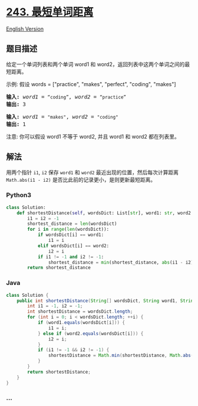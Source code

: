 * [[https://leetcode-cn.com/problems/shortest-word-distance][243.
最短单词距离]]
  :PROPERTIES:
  :CUSTOM_ID: 最短单词距离
  :END:
[[./solution/0200-0299/0243.Shortest Word Distance/README_EN.org][English
Version]]

** 题目描述
   :PROPERTIES:
   :CUSTOM_ID: 题目描述
   :END:

#+begin_html
  <!-- 这里写题目描述 -->
#+end_html

#+begin_html
  <p>
#+end_html

给定一个单词列表和两个单词 word1 和
word2，返回列表中这两个单词之间的最短距离。

#+begin_html
  </p>
#+end_html

#+begin_html
  <p>
#+end_html

示例: 假设 words = ["practice", "makes", "perfect", "coding", "makes"]

#+begin_html
  </p>
#+end_html

#+begin_html
  <pre><strong>输入:</strong> <em>word1</em> = <code>&ldquo;coding&rdquo;</code>, <em>word2</em> = <code>&ldquo;practice&rdquo;</code>
  <strong>输出:</strong> 3
  </pre>
#+end_html

#+begin_html
  <pre><strong>输入:</strong> <em>word1</em> = <code>&quot;makes&quot;</code>, <em>word2</em> = <code>&quot;coding&quot;</code>
  <strong>输出:</strong> 1
  </pre>
#+end_html

#+begin_html
  <p>
#+end_html

注意: 你可以假设 word1 不等于 word2, 并且 word1 和 word2 都在列表里。

#+begin_html
  </p>
#+end_html

** 解法
   :PROPERTIES:
   :CUSTOM_ID: 解法
   :END:

#+begin_html
  <!-- 这里可写通用的实现逻辑 -->
#+end_html

用两个指针 =i1=, =i2= 保存 =word1= 和 =word2=
最近出现的位置，然后每次计算距离 =Math.abs(i1 - i2)=
是否比此前的记录更小，是则更新最短距离。

#+begin_html
  <!-- tabs:start -->
#+end_html

*** *Python3*
    :PROPERTIES:
    :CUSTOM_ID: python3
    :END:

#+begin_html
  <!-- 这里可写当前语言的特殊实现逻辑 -->
#+end_html

#+begin_src python
  class Solution:
      def shortestDistance(self, wordsDict: List[str], word1: str, word2: str) -> int:
          i1 = i2 = -1
          shortest_distance = len(wordsDict)
          for i in range(len(wordsDict)):
              if wordsDict[i] == word1:
                  i1 = i
              elif wordsDict[i] == word2:
                  i2 = i
              if i1 != -1 and i2 != -1:
                  shortest_distance = min(shortest_distance, abs(i1 - i2))
          return shortest_distance
#+end_src

*** *Java*
    :PROPERTIES:
    :CUSTOM_ID: java
    :END:

#+begin_html
  <!-- 这里可写当前语言的特殊实现逻辑 -->
#+end_html

#+begin_src java
  class Solution {
      public int shortestDistance(String[] wordsDict, String word1, String word2) {
          int i1 = -1, i2 = -1;
          int shortestDistance = wordsDict.length;
          for (int i = 0; i < wordsDict.length; ++i) {
              if (word1.equals(wordsDict[i])) {
                  i1 = i;
              } else if (word2.equals(wordsDict[i])) {
                  i2 = i;
              }
              if (i1 != -1 && i2 != -1) {
                  shortestDistance = Math.min(shortestDistance, Math.abs(i1 - i2));
              }
          }
          return shortestDistance;
      }
  }
#+end_src

*** *...*
    :PROPERTIES:
    :CUSTOM_ID: section
    :END:
#+begin_example
#+end_example

#+begin_html
  <!-- tabs:end -->
#+end_html
